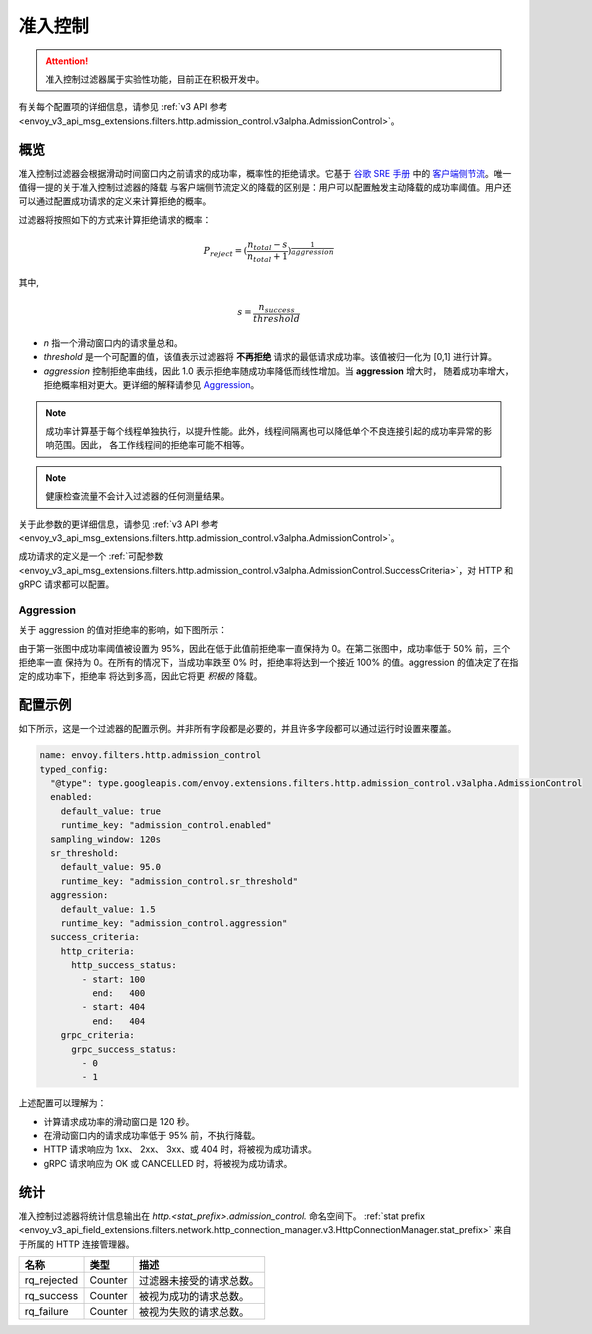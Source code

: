 .. _config_http_filters_admission_control:

准入控制
=================

.. attention::

  准入控制过滤器属于实验性功能，目前正在积极开发中。

有关每个配置项的详细信息，请参见 :ref:`v3 API 参考 <envoy_v3_api_msg_extensions.filters.http.admission_control.v3alpha.AdmissionControl>`。

概览
--------

准入控制过滤器会根据滑动时间窗口内之前请求的成功率，概率性的拒绝请求。它基于 `谷歌 SRE 手册 <https://landing.google.com/sre/sre-book/toc/index.html>`_ 中的
`客户端侧节流 <https://landing.google.com/sre/sre-book/chapters/handling-overload/>`_。唯一值得一提的关于准入控制过滤器的降载
与客户端侧节流定义的降载的区别是：用户可以配置触发主动降载的成功率阈值。用户还可以通过配置成功请求的定义来计算拒绝的概率。

过滤器将按照如下的方式来计算拒绝请求的概率：

.. math::

   P_{reject} = {(\frac{n_{total} - s}{n_{total} + 1})}^\frac{1}{aggression}

其中,

.. math::

   s = \frac{n_{success}}{threshold}


- *n* 指一个滑动窗口内的请求量总和。
- *threshold* 是一个可配置的值，该值表示过滤器将 **不再拒绝** 请求的最低请求成功率。该值被归一化为 [0,1] 进行计算。
- *aggression* 控制拒绝率曲线，因此 1.0 表示拒绝率随成功率降低而线性增加。当 **aggression** 增大时，
  随着成功率增大，拒绝概率相对更大。更详细的解释请参见 `Aggression`_。

.. note::
   成功率计算基于每个线程单独执行，以提升性能。此外，线程间隔离也可以降低单个不良连接引起的成功率异常的影响范围。因此，
   各工作线程间的拒绝率可能不相等。

.. note::
   健康检查流量不会计入过滤器的任何测量结果。

关于此参数的更详细信息，请参见 :ref:`v3 API 参考
<envoy_v3_api_msg_extensions.filters.http.admission_control.v3alpha.AdmissionControl>`。

成功请求的定义是一个 :ref:`可配参数
<envoy_v3_api_msg_extensions.filters.http.admission_control.v3alpha.AdmissionControl.SuccessCriteria>`，对 HTTP
和 gRPC 请求都可以配置。

Aggression
~~~~~~~~~~

关于 aggression 的值对拒绝率的影响，如下图所示：

.. image:: images/aggression_graph.png

由于第一张图中成功率阈值被设置为 95%，因此在低于此值前拒绝率一直保持为 0。在第二张图中，成功率低于 50% 前，三个拒绝率一直
保持为 0。在所有的情况下，当成功率跌至 0% 时，拒绝率将达到一个接近 100% 的值。aggression 的值决定了在指定的成功率下，拒绝率
将达到多高，因此它将更 *积极的* 降载。

配置示例
---------------------
如下所示，这是一个过滤器的配置示例。并非所有字段都是必要的，并且许多字段都可以通过运行时设置来覆盖。

.. code-block:: yaml

  name: envoy.filters.http.admission_control
  typed_config:
    "@type": type.googleapis.com/envoy.extensions.filters.http.admission_control.v3alpha.AdmissionControl
    enabled:
      default_value: true
      runtime_key: "admission_control.enabled"
    sampling_window: 120s
    sr_threshold:
      default_value: 95.0
      runtime_key: "admission_control.sr_threshold"
    aggression:
      default_value: 1.5
      runtime_key: "admission_control.aggression"
    success_criteria:
      http_criteria:
        http_success_status:
          - start: 100
            end:   400
          - start: 404
            end:   404
      grpc_criteria:
        grpc_success_status:
          - 0
          - 1

上述配置可以理解为：

* 计算请求成功率的滑动窗口是 120 秒。
* 在滑动窗口内的请求成功率低于 95% 前，不执行降载。
* HTTP 请求响应为 1xx、 2xx、 3xx、或 404 时，将被视为成功请求。
* gRPC 请求响应为 OK 或 CANCELLED 时，将被视为成功请求。

统计
----------
准入控制过滤器将统计信息输出在 *http.<stat_prefix>.admission_control.* 命名空间下。
:ref:`stat prefix <envoy_v3_api_field_extensions.filters.network.http_connection_manager.v3.HttpConnectionManager.stat_prefix>`
来自于所属的 HTTP 连接管理器。

.. csv-table::
  :header: 名称, 类型, 描述
  :widths: auto

  rq_rejected, Counter, 过滤器未接受的请求总数。
  rq_success, Counter, 被视为成功的请求总数。
  rq_failure, Counter, 被视为失败的请求总数。
